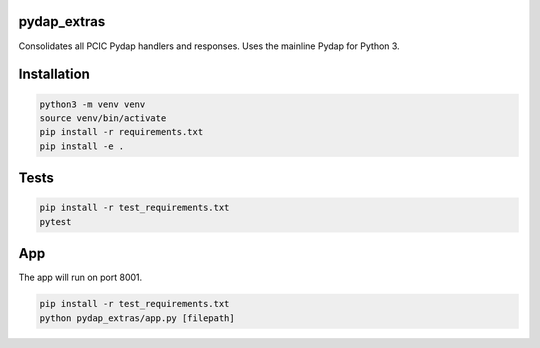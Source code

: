 pydap_extras
============

Consolidates all PCIC Pydap handlers and responses. Uses the mainline Pydap for Python 3.

Installation
============
.. code-block:: bash
  
   python3 -m venv venv
   source venv/bin/activate
   pip install -r requirements.txt
   pip install -e .   
Tests
=====
.. code-block:: bash
  
   pip install -r test_requirements.txt
   pytest
App
===
The app will run on port 8001.

.. code-block:: bash
  
   pip install -r test_requirements.txt
   python pydap_extras/app.py [filepath]

